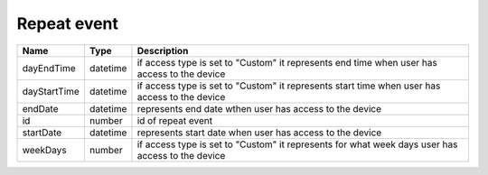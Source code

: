Repeat event
-----------------

+------------------------+------------+---------------------------------------------------------------------------------------------------+
| Name                   | Type       | Description                                                                                       |
+========================+============+===================================================================================================+
| dayEndTime             | datetime   | if access type is set to "Custom" it represents end time when user has access to the device       |
+------------------------+------------+---------------------------------------------------------------------------------------------------+
| dayStartTime           | datetime   | if access type is set to "Custom" it represents start time when user has access to the device     |
+------------------------+------------+---------------------------------------------------------------------------------------------------+
| endDate                | datetime   | represents end date wthen user has access to the device                                           |
+------------------------+------------+---------------------------------------------------------------------------------------------------+
| id                     | number     | id of repeat event                                                                                |
+------------------------+------------+---------------------------------------------------------------------------------------------------+
| startDate              | datetime   | represents start date when user has access to the device                                          |
+------------------------+------------+---------------------------------------------------------------------------------------------------+
| weekDays               | number     | if access type is set to "Custom" it represents for what week days user has access to the device  |
+------------------------+------------+---------------------------------------------------------------------------------------------------+